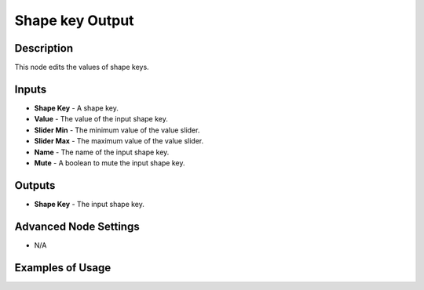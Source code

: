 Shape key Output
================

Description
-----------

This node edits the values of shape keys.

.. image:: images/shape_key_output_node.png
   :width: 160pt

Inputs
------

- **Shape Key** - A shape key.
- **Value** - The value of the input shape key.
- **Slider Min** - The minimum value of the value slider.
- **Slider Max** - The maximum value of the value slider.
- **Name** - The name of the input shape key.
- **Mute** - A boolean to mute the input shape key.

Outputs
-------

- **Shape Key** - The input shape key.

Advanced Node Settings
----------------------

- N/A

Examples of Usage
-----------------

.. image:: gifs/shape_key_output_node_example.gif
